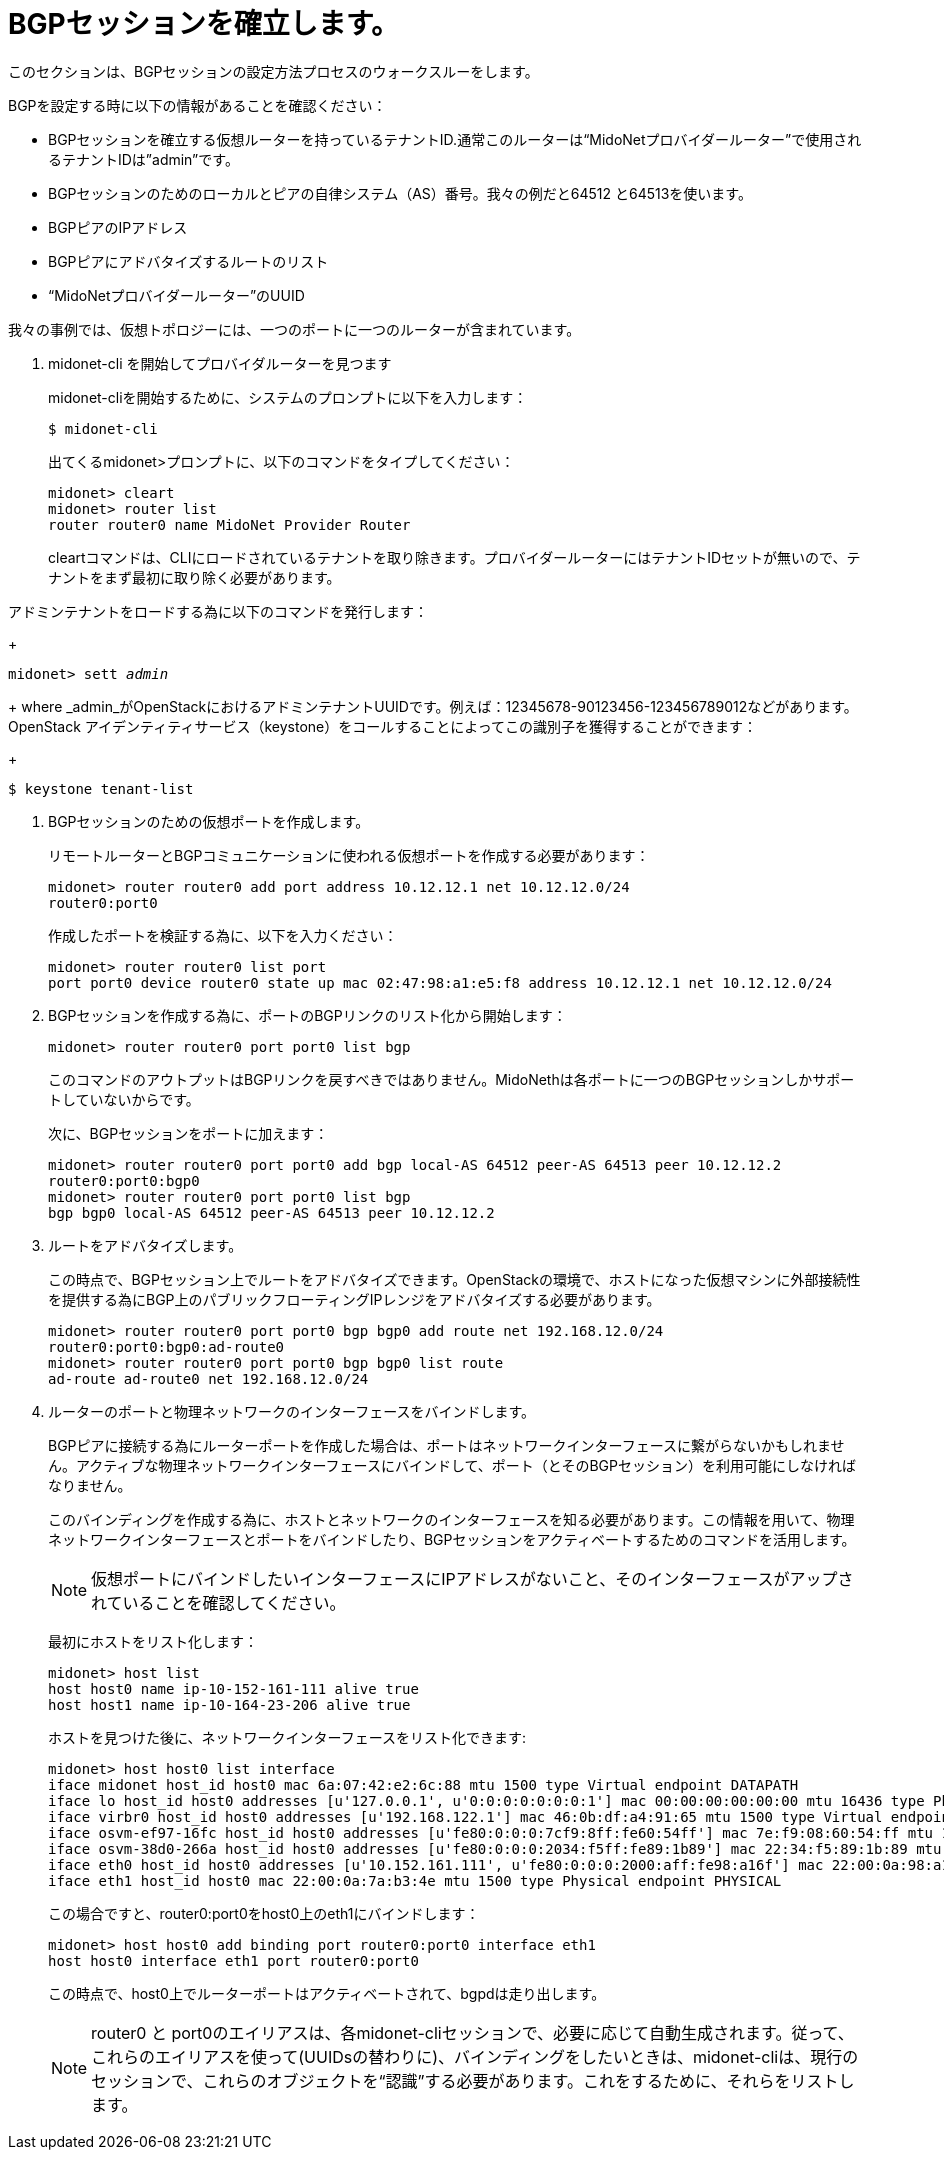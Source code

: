 [[establish_bgp_session]]
= BGPセッションを確立します。

このセクションは、BGPセッションの設定方法プロセスのウォークスルーをします。

BGPを設定する時に以下の情報があることを確認ください：

* BGPセッションを確立する仮想ルーターを持っているテナントID.通常このルーターは“MidoNetプロバイダールーター”で使用されるテナントIDは”admin”です。

* BGPセッションのためのローカルとピアの自律システム（AS）番号。我々の例だと64512 と64513を使います。

* BGPピアのIPアドレス

* BGPピアにアドバタイズするルートのリスト

* “MidoNetプロバイダールーター”のUUID

我々の事例では、仮想トポロジーには、一つのポートに一つのルーターが含まれています。

. midonet-cli を開始してプロバイダルーターを見つます
+
midonet-cliを開始するために、システムのプロンプトに以下を入力します：
+
[source]
$ midonet-cli
+
出てくるmidonet>プロンプトに、以下のコマンドをタイプしてください：
+
[source]
midonet> cleart
midonet> router list
router router0 name MidoNet Provider Router
+
cleartコマンドは、CLIにロードされているテナントを取り除きます。プロバイダールーターにはテナントIDセットが無いので、テナントをまず最初に取り除く必要があります。

.アドミンテナントをロードする為に以下のコマンドを発行します：
+
[literal,subs="quotes"]
midonet> sett _admin_
+
where _admin_がOpenStackにおけるアドミンテナントUUIDです。例えば：12345678-90123456-123456789012などがあります。 OpenStack アイデンティティサービス（keystone）をコールすることによってこの識別子を獲得することができます：
+
[source]
$ keystone tenant-list

. BGPセッションのための仮想ポートを作成します。
+
リモートルーターとBGPコミュニケーションに使われる仮想ポートを作成する必要があります：
+
[source]
midonet> router router0 add port address 10.12.12.1 net 10.12.12.0/24
router0:port0
+
作成したポートを検証する為に、以下を入力ください：
+
[source]
midonet> router router0 list port
port port0 device router0 state up mac 02:47:98:a1:e5:f8 address 10.12.12.1 net 10.12.12.0/24

.  BGPセッションを作成する為に、ポートのBGPリンクのリスト化から開始します：
+
[source]
midonet> router router0 port port0 list bgp
+
このコマンドのアウトプットはBGPリンクを戻すべきではありません。MidoNethは各ポートに一つのBGPセッションしかサポートしていないからです。
+
次に、BGPセッションをポートに加えます：
+
[source]
midonet> router router0 port port0 add bgp local-AS 64512 peer-AS 64513 peer 10.12.12.2
router0:port0:bgp0
midonet> router router0 port port0 list bgp
bgp bgp0 local-AS 64512 peer-AS 64513 peer 10.12.12.2

. ルートをアドバタイズします。
+
この時点で、BGPセッション上でルートをアドバタイズできます。OpenStackの環境で、ホストになった仮想マシンに外部接続性を提供する為にBGP上のパブリックフローティングIPレンジをアドバタイズする必要があります。

+
[source]
midonet> router router0 port port0 bgp bgp0 add route net 192.168.12.0/24
router0:port0:bgp0:ad-route0
midonet> router router0 port port0 bgp bgp0 list route
ad-route ad-route0 net 192.168.12.0/24

. ルーターのポートと物理ネットワークのインターフェースをバインドします。
+
BGPピアに接続する為にルーターポートを作成した場合は、ポートはネットワークインターフェースに繋がらないかもしれません。アクティブな物理ネットワークインターフェースにバインドして、ポート（とそのBGPセッション）を利用可能にしなければなりません。
+
このバインディングを作成する為に、ホストとネットワークのインターフェースを知る必要があります。この情報を用いて、物理ネットワークインターフェースとポートをバインドしたり、BGPセッションをアクティベートするためのコマンドを活用します。
+
[NOTE]
仮想ポートにバインドしたいインターフェースにIPアドレスがないこと、そのインターフェースがアップされていることを確認してください。
+
最初にホストをリスト化します：
+
[source]
midonet> host list
host host0 name ip-10-152-161-111 alive true
host host1 name ip-10-164-23-206 alive true
+
ホストを見つけた後に、ネットワークインターフェースをリスト化できます:
+
[source]
midonet> host host0 list interface
iface midonet host_id host0 mac 6a:07:42:e2:6c:88 mtu 1500 type Virtual endpoint DATAPATH
iface lo host_id host0 addresses [u'127.0.0.1', u'0:0:0:0:0:0:0:1'] mac 00:00:00:00:00:00 mtu 16436 type Physical endpoint LOCALHOST
iface virbr0 host_id host0 addresses [u'192.168.122.1'] mac 46:0b:df:a4:91:65 mtu 1500 type Virtual endpoint UNKNOWN
iface osvm-ef97-16fc host_id host0 addresses [u'fe80:0:0:0:7cf9:8ff:fe60:54ff'] mac 7e:f9:08:60:54:ff mtu 1500 type Virtual endpoint DATAPATH
iface osvm-38d0-266a host_id host0 addresses [u'fe80:0:0:0:2034:f5ff:fe89:1b89'] mac 22:34:f5:89:1b:89 mtu 1500 type Virtual endpoint DATAPATH
iface eth0 host_id host0 addresses [u'10.152.161.111', u'fe80:0:0:0:2000:aff:fe98:a16f'] mac 22:00:0a:98:a1:6f mtu 1500 type Physical endpoint PHYSICAL
iface eth1 host_id host0 mac 22:00:0a:7a:b3:4e mtu 1500 type Physical endpoint PHYSICAL
+
この場合ですと、router0:port0をhost0上のeth1にバインドします：
 +
[source]
midonet> host host0 add binding port router0:port0 interface eth1
host host0 interface eth1 port router0:port0
+
この時点で、host0上でルーターポートはアクティベートされて、bgpdは走り出します。
+
[NOTE]
router0 と port0のエイリアスは、各midonet-cliセッションで、必要に応じて自動生成されます。従って、これらのエイリアスを使って(UUIDsの替わりに)、バインディングをしたいときは、midonet-cliは、現行のセッションで、これらのオブジェクトを“認識”する必要があります。これをするために、それらをリストします。
